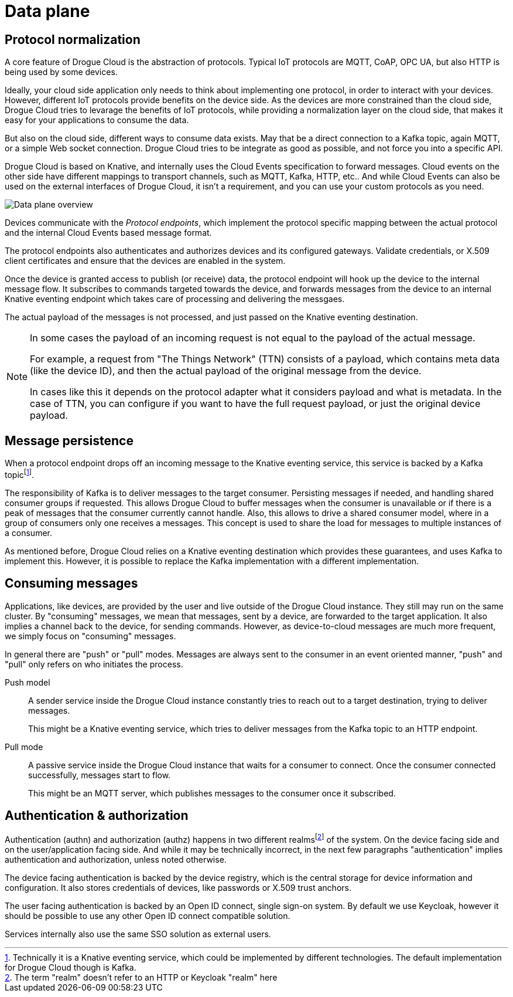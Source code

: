 = Data plane

== Protocol normalization

A core feature of Drogue Cloud is the abstraction of protocols. Typical IoT protocols are MQTT, CoAP, OPC UA, but also HTTP is being used by some devices.

Ideally, your cloud side application only needs to think about implementing one protocol, in order to
interact with your devices. However, different IoT protocols provide benefits on the device side. As the
devices are more constrained than the cloud side, Drogue Cloud tries to levarage the benefits of IoT protocols,
while providing a normalization layer on the cloud side, that makes it easy for your applications to consume the data.

But also on the cloud side, different ways to consume data exists. May that be a direct connection to a Kafka topic, again MQTT, or a simple Web socket connection. Drogue Cloud tries to be integrate as good as possible, and not force you into a specific API.

Drogue Cloud is based on Knative, and internally uses the Cloud Events specification to forward messages.
Cloud events on the other side have different mappings to transport channels, such as MQTT, Kafka, HTTP, etc.. And while Cloud Events can also be used on the external interfaces of Drogue Cloud, it isn't a requirement, and you can use your custom protocols as you need.

image:data-plane.svg[Data plane overview]

Devices communicate with the _Protocol endpoints_, which implement the protocol specific mapping between the
actual protocol and the internal Cloud Events based message format.

The protocol endpoints also authenticates and authorizes devices and its configured gateways. Validate credentials, or X.509 client certificates and ensure that the devices are enabled in the system.

Once the device is granted access to publish (or receive) data, the protocol endpoint will hook up the device
to the internal message flow. It subscribes to commands targeted towards the device, and forwards messages
from the device to an internal Knative eventing endpoint which takes care of processing and delivering the messgaes.

The actual payload of the messages is not processed, and just passed on the Knative eventing destination.

[NOTE]
====
In some cases the payload of an incoming request is not equal to the payload of the actual message.

For example, a request from "The Things Network" (TTN) consists of a payload, which contains meta data (like the device ID), and then the actual payload of the original message from the device.

In cases like this it depends on the protocol adapter what it considers payload and what is metadata. In the case
of TTN, you can configure if you want to have the full request payload, or just the original device payload.
====


== Message persistence

When a protocol endpoint drops off an incoming message to the Knative eventing service, this service is
backed by a Kafka topicfootnote:[Technically it is a Knative eventing service, which could be implemented by different technologies. The default implementation for Drogue Cloud though is Kafka.].

The responsibility of Kafka is to deliver messages to the target consumer. Persisting messages if needed, and
handling shared consumer groups if requested. This allows Drogue Cloud to buffer messages when the consumer is
unavailable or if there is a peak of messages that the consumer currently cannot handle. Also, this allows to
drive a shared consumer model, where in a group of consumers only one receives a messages. This concept is used
to share the load for messages to multiple instances of a consumer.

As mentioned before, Drogue Cloud relies on a Knative eventing destination which provides these guarantees, and
uses Kafka to implement this. However, it is possible to replace the Kafka implementation with a different implementation.

== Consuming messages

Applications, like devices, are provided by the user and live outside of the Drogue Cloud instance. They still
may run on the same cluster. By "consuming" messages, we mean that messages, sent by a device, are forwarded
to the target application. It also implies a channel back to the device, for sending commands. However,
as device-to-cloud messages are much more frequent, we simply focus on "consuming" messages.

In general there are "push" or "pull" modes. Messages are always sent to the consumer in an event oriented manner, "push" and "pull" only refers on who initiates the process.

Push model:: A sender service inside the Drogue Cloud instance constantly tries to reach out to a target destination, trying to deliver messages.
+
This might be a Knative eventing service, which tries to deliver messages from the Kafka topic to an HTTP endpoint.

Pull mode:: A passive service inside the Drogue Cloud instance that waits for a consumer to connect. Once
the consumer connected successfully, messages start to flow.
+
This might be an MQTT server, which publishes messages to the consumer once it subscribed.

== Authentication & authorization

Authentication (authn) and authorization (authz) happens in two different realmsfootnote:[The term "realm" doesn't refer to an HTTP or Keycloak "realm" here] of the system. On the
device facing side and on the user/application facing side. And while it may be technically incorrect, in the
next few paragraphs "authentication" implies authentication and authorization, unless noted otherwise.

The device facing authentication is backed by the device registry, which is the central storage for device
information and configuration. It also stores credentials of devices, like passwords or X.509 trust anchors.

The user facing authentication is backed by an Open ID connect, single sign-on system. By default we use Keycloak, however it should be possible to use any other Open ID connect compatible solution.

Services internally also use the same SSO solution as external users.


